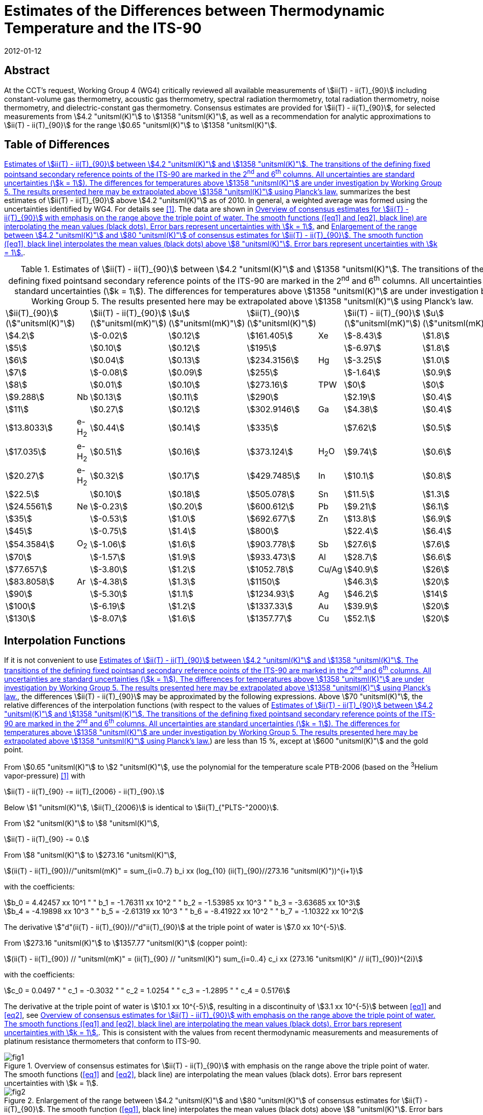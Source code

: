 = Estimates of the Differences between Thermodynamic Temperature and the ITS-90
:edition: 1
:copyright-year: 2012
:revdate: 2012-01-12
:language: en
:doctype: mise-en-pratique
:docstage: in-force
:docsubstage: 60
:title-en: Estimates of the Differences between Thermodynamic Temperature and the ITS-90
:title-fr:
:docnumber: PLTS-2000
:committee-acronym: CCT
:committee-en: Consultative Committee for Thermometry
:committee-fr: Comité consultatif de thermométrie
:si-aspect: K_k
:mn-document-class: bipm
:mn-output-extensions: xml,html,pdf,rxl
:imagesdir: images/guide-its90-diff
:local-cache-only:
:data-uri-image:


[.preface]
== Abstract

At the CCT's request, Working Group 4 (WG4) critically reviewed all available measurements of stem:[ii(T) - ii(T)_{90}] including constant-volume gas thermometry, acoustic gas thermometry, spectral radiation thermometry, total radiation thermometry, noise thermometry, and dielectric-constant gas thermometry. Consensus estimates are provided for stem:[ii(T) - ii(T)_{90}], for selected measurements from stem:[4.2 "unitsml(K)"] to stem:[1358 "unitsml(K)"], as well as a recommendation for analytic approximations to stem:[ii(T) - ii(T)_{90}] for the range stem:[0.65 "unitsml(K)"] to stem:[1358 "unitsml(K)"].


== Table of Differences

<<tab1>> summarizes the best estimates of stem:[ii(T) - ii(T)_{90}] above stem:[4.2 "unitsml(K)"] as of 2010. In general, a weighted average was formed using the uncertainties identified by WG4. For details see <<Fischer2011>>. The data are shown in <<fig1>> and <<fig2>>.


[[tab1]]
.Estimates of stem:[ii(T) - ii(T)_{90}] between stem:[4.2 "unitsml(K)"] and stem:[1358 "unitsml(K)"]. The transitions of the defining fixed pointsand secondary reference points of the ITS-90 are marked in the 2^nd^ and 6^th^ columns. All uncertainties are standard uncertainties (stem:[k = 1]). The differences for temperatures above stem:[1358 "unitsml(K)"] are under investigation by Working Group 5. The results presented here may be extrapolated above stem:[1358 "unitsml(K)"] using Planck's law.
[cols="8*"]
|===
a| stem:[ii(T)_{90}] +
(stem:["unitsml(K)"])
| a| stem:[ii(T) - ii(T)_{90}] +
(stem:["unitsml(mK)"])
a| stem:[u] +
(stem:["unitsml(mK)"])
a| stem:[ii(T)_{90}] +
(stem:["unitsml(K)"])
| a| stem:[ii(T) - ii(T)_{90}] +
(stem:["unitsml(mK)"])
a| stem:[u] +
(stem:["unitsml(mK)"])

| stem:[4.2] | | stem:[-0.02] | stem:[0.12] | stem:[161.405] | Xe | stem:[-8.43] | stem:[1.8]
| stem:[5] | | stem:[0.10] | stem:[0.12] | stem:[195] | | stem:[-6.97] | stem:[1.8]
| stem:[6] | | stem:[0.04] | stem:[0.13] | stem:[234.3156] | Hg | stem:[-3.25] | stem:[1.0]
| stem:[7] | | stem:[-0.08] | stem:[0.09] | stem:[255] | | stem:[-1.64] | stem:[0.9]
| stem:[8] | | stem:[0.01] | stem:[0.10] | stem:[273.16] | TPW | stem:[0] | stem:[0]
| stem:[9.288] | Nb | stem:[0.13] | stem:[0.11] | stem:[290] | | stem:[2.19] | stem:[0.4]
| stem:[11] |  | stem:[0.27] | stem:[0.12] | stem:[302.9146] | Ga | stem:[4.38] | stem:[0.4]
| stem:[13.8033] | e-H~2~ | stem:[0.44] | stem:[0.14] | stem:[335] | | stem:[7.62] | stem:[0.5]
| stem:[17.035] | e-H~2~ | stem:[0.51] | stem:[0.16] | stem:[373.124] | H~2~O | stem:[9.74] | stem:[0.6]
| stem:[20.27] | e-H~2~ | stem:[0.32] | stem:[0.17] | stem:[429.7485] | In | stem:[10.1] | stem:[0.8]
| stem:[22.5] | | stem:[0.10] | stem:[0.18] | stem:[505.078] | Sn | stem:[11.5] | stem:[1.3]
| stem:[24.5561] | Ne | stem:[-0.23] | stem:[0.20] | stem:[600.612] | Pb | stem:[9.21] | stem:[6.1]
| stem:[35] | | stem:[-0.53] | stem:[1.0] | stem:[692.677] | Zn | stem:[13.8] | stem:[6.9]
| stem:[45] | | stem:[-0.75] | stem:[1.4] | stem:[800] | | stem:[22.4] | stem:[6.4]
| stem:[54.3584] | O~2~ | stem:[-1.06] | stem:[1.6] | stem:[903.778] | Sb | stem:[27.6] | stem:[7.6]
| stem:[70] | | stem:[-1.57] | stem:[1.9] | stem:[933.473] | Al | stem:[28.7] | stem:[6.6]
| stem:[77.657] | | stem:[-3.80] | stem:[1.2] | stem:[1052.78] | Cu/Ag | stem:[40.9] | stem:[26]
| stem:[83.8058] | Ar | stem:[-4.38] | stem:[1.3] | stem:[1150] | | stem:[46.3] | stem:[20]
| stem:[90] | | stem:[-5.30] | stem:[1.1] | stem:[1234.93] | Ag | stem:[46.2] | stem:[14]
| stem:[100] | | stem:[-6.19] | stem:[1.2] | stem:[1337.33] | Au | stem:[39.9] | stem:[20]
| stem:[130] | | stem:[-8.07] | stem:[1.6] | stem:[1357.77] | Cu | stem:[52.1] | stem:[20]

|===


== Interpolation Functions

If it is not convenient to use <<tab1>>, the differences stem:[ii(T) - ii(T)_{90}] may be approximated by the following expressions. Above stem:[70 "unitsml(K)"], the relative differences of the interpolation functions (with respect to the values of <<tab1>>) are less than 15 %, except at stem:[600 "unitsml(K)"] and the gold point.

From stem:[0.65 "unitsml(K)"] to stem:[2 "unitsml(K)"], use the polynomial for the temperature scale PTB-2006 (based on the ^3^Helium vapor-pressure) <<Engert2007>> with


[stem%unnumbered]
++++
ii(T) - ii(T)_{90} -= ii(T)_{2006} - ii(T)_{90}.
++++


Below stem:[1 "unitsml(K)"], stem:[ii(T)_{2006}] is identical to stem:[ii(T)_{"PLTS-"2000}].

From stem:[2 "unitsml(K)"] to stem:[8 "unitsml(K)"],


[stem%unnumbered]
++++
ii(T) - ii(T)_{90} -= 0.
++++


From stem:[8 "unitsml(K)"] to stem:[273.16 "unitsml(K)"],

[[eq1]]
[stem]
++++
(ii(T) - ii(T)_{90})//"unitsml(mK)" = sum_{i=0..7} b_i xx (log_{10} (ii(T)_{90}//273.16 "unitsml(K)"))^{i+1}
++++


with the coefficients:


[stem%unnumbered]
++++
b_0 = 4.42457 xx 10^1 " " b_1 = -1.76311 xx 10^2 " "  b_2 = -1.53985 xx 10^3 " " b_3 = -3.63685 xx 10^3
++++

[stem%unnumbered]
++++
b_4 = -4.19898 xx 10^3 " " b_5 = -2.61319 xx 10^3 " " b_6 = -8.41922 xx 10^2 " " b_7 = -1.10322 xx 10^2
++++


The derivative stem:["d"(ii(T) - ii(T)_{90})//"d"ii(T)_{90}] at the triple point of water is stem:[7.0 xx 10^{-5}].

From stem:[273.16 "unitsml(K)"] to stem:[1357.77 "unitsml(K)"] (copper point):

[[eq2]]
[stem]
++++
(ii(T) - ii(T)_{90}) // "unitsml(mK)" = (ii(T)_{90} // "unitsml(K)") sum_{i=0..4} c_i xx (273.16 "unitsml(K)" // ii(T)_{90})^{2i}
++++


with the coefficients:


[stem%unnumbered]
++++
c_0 = 0.0497 " " c_1 = -0.3032 " " c_2 = 1.0254 " " c_3 = -1.2895 " " c_4 = 0.5176
++++


The derivative at the triple point of water is stem:[10.1 xx 10^{-5}], resulting in a discontinuity of stem:[3.1 xx 10^{-5}] between <<eq1>> and <<eq2>>, see <<fig1>>. This is consistent with the values from recent thermodynamic measurements and measurements of platinum resistance thermometers that conform to ITS-90.


[[fig1]]
.Overview of consensus estimates for stem:[ii(T) - ii(T)_{90}] with emphasis on the range above the triple point of water. The smooth functions (<<eq1>> and <<eq2>>, black line) are interpolating the mean values (black dots). Error bars represent uncertainties with stem:[k = 1].
image::fig1.png[]


[[fig2]]
.Enlargement of the range between stem:[4.2 "unitsml(K)"] and stem:[80 "unitsml(K)"] of consensus estimates for stem:[ii(T) - ii(T)_{90}]. The smooth function (<<eq1>>, black line) interpolates the mean values (black dots) above stem:[8 "unitsml(K)"]. Error bars represent uncertainties with stem:[k = 1].
image::fig2.png[]


[bibliography]
== References

* [[[Fischer2011,1]]]] J. Fischer, M. de Podesta, K. D. Hill, M. Moldover, L. Pitre, R. Rusby, P. Steur, O. Tamura, R. White, L.Wolber, _Int. J. Thermophys._ *32*, 12-25 (2011).

* [[[Engert2007,1]]]] J. Engert, B. Fellmuth, K. Jousten, _Metrologia_ *44*, 40-52 (2007).

